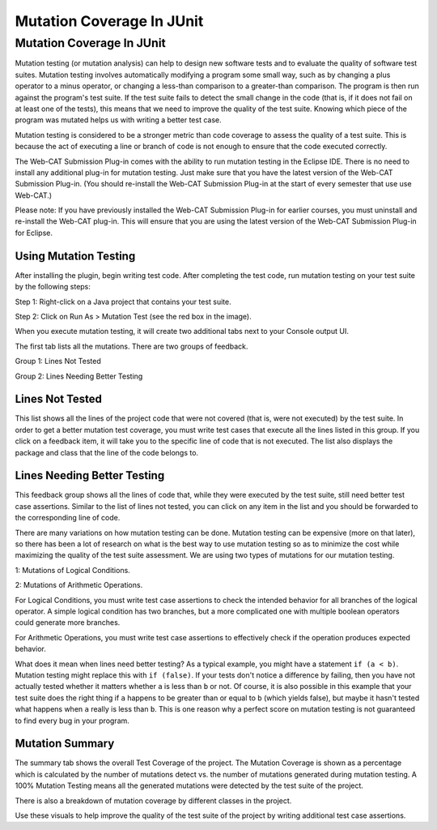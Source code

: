 .. This file is part of the OpenDSA eTextbook project. See
.. http://opendsa.org for more details.
.. Copyright (c) 2012-2020 by the OpenDSA Project Contributors, and
.. distributed under an MIT open source license.

.. avmetadata::
   :author: Rifat Sabbir Mansur and Cliff Shaffer
   :topic: Mutation testing

Mutation Coverage In JUnit
======================

Mutation Coverage In JUnit
---------------------------

Mutation testing (or mutation analysis) can help to design new
software tests and to evaluate the quality of software test suites.
Mutation testing involves automatically modifying a program some small
way, such as by changing a plus operator to a minus operator, or
changing a less-than comparison to a greater-than comparison.
The program is then run against the program's test suite.
If the test suite fails to detect the small change in the code
(that is, if it does not fail on at least one of the tests),
this means that we need to improve the quality of the test suite.
Knowing which piece of the program was mutated helps us with writing a
better test case.

Mutation testing is considered to be a stronger metric than code
coverage to assess the quality of a test suite.
This is because the act of executing a line or branch of code is not
enough to ensure that the code executed correctly.

The Web-CAT Submission Plug-in comes with the ability to run mutation
testing in the Eclipse IDE.  
There is no need to install any additional plug-in for mutation testing.
Just make sure that you have the latest version of the Web-CAT
Submission Plug-in.
(You should re-install the Web-CAT Submission Plug-in at the start of
every semester that use use Web-CAT.)

Please note: If you have previously installed the Web-CAT Submission
Plug-in for earlier courses, you must uninstall and re-install the
Web-CAT plug-in.
This will ensure that you are using the latest version of the Web-CAT
Submission Plug-in for Eclipse.


Using Mutation Testing
~~~~~~~~~~~~~~~~~~~~~~

After installing the plugin, begin writing test code.
After completing the
test code, run mutation testing on your test suite by the following steps:

Step 1: Right-click on a Java project that contains your test suite.

Step 2: Click on Run As > Mutation Test (see the red box in the
image).

.. odsafig:: Images/mutationtestingrun.png
   :align: center
   :capalign: center
   :figwidth: 90%
   :scale: 50%
   :alt: Mutation Testing Run

When you execute mutation testing, it will create two additional tabs
next to your Console output UI.

The first tab lists all the mutations. There are two groups of feedback.

Group 1: Lines Not Tested

Group 2: Lines Needing Better Testing

Lines Not Tested
~~~~~~~~~~~~~~~~

This list shows all the lines of the project code that were not
covered (that is, were not executed) by the test suite.
In order to get a better mutation test coverage, you must write test
cases that execute all the lines listed in this group.
If you click on a feedback item, it will take you to the specific line
of code that is not executed.
The list also displays the package and class that the line of
the code belongs to.

.. odsafig:: Images/mutationlist.png
   :align: center
   :capalign: center
   :figwidth: 90%
   :scale: 50%
   :alt: Mutation list

   Mutation List For Each Class In The Eclipse Project


Lines Needing Better Testing
~~~~~~~~~~~~~~~~~~~~~~~~~~~~

This feedback group shows all the lines of code that, while they were
executed by the test suite,
still need better test case assertions.
Similar to the list of lines not tested, you can click on any
item in the list and you should be forwarded to the corresponding line
of code.

There are many variations on how mutation testing can be done.
Mutation testing can be expensive (more on that later),
so there has been a lot of research on what is the best way to use
mutation testing so as to minimize the cost while maximizing the
quality of the test suite assessment.
We are using two types of mutations for our mutation testing. 

1: Mutations of Logical Conditions.

2: Mutations of Arithmetic Operations.

For Logical Conditions, you must write test case assertions to check
the intended behavior for all branches of the logical operator.
A simple logical condition has two branches, but a more complicated
one with multiple boolean operators could generate more branches.

For Arithmetic Operations, you must write test case assertions to
effectively check if the operation produces expected behavior.

What does it mean when lines need better testing?
As a typical example, you might have a statement ``if (a < b)``.
Mutation testing might replace this with ``if (false)``.
If your tests don't notice a difference by failing, then you have not
actually tested whether it matters whether ``a`` is less than ``b`` or
not.
Of course, it is also possible in this example that your test suite
does the right thing if ``a`` happens to be greater than or equal to
``b`` (which yields false), but maybe it hasn't tested what happens
when ``a`` really is less than ``b``.
This is one reason why a perfect score on mutation testing is not
guaranteed to find every bug in your program.


Mutation Summary
~~~~~~~~~~~~~~~~

The summary tab shows the overall Test Coverage of the project. 
The Mutation Coverage is shown as a percentage which is calculated by 
the number of mutations detect vs. the number of mutations generated during
mutation testing. 
A 100% Mutation Testing means all the generated mutations were detected by 
the test suite of the project. 

There is also a breakdown of mutation coverage by different classes in the 
project. 

.. odsafig:: Images/mutationsummary.png
   :align: center
   :capalign: center
   :figwidth: 90%
   :scale: 50%
   :alt: Mutaiton Summary

   Mutation Coverage Summary For The Eclipse Project

Use these visuals to help improve the quality of the test suite of the project
by writing additional test case assertions. 



